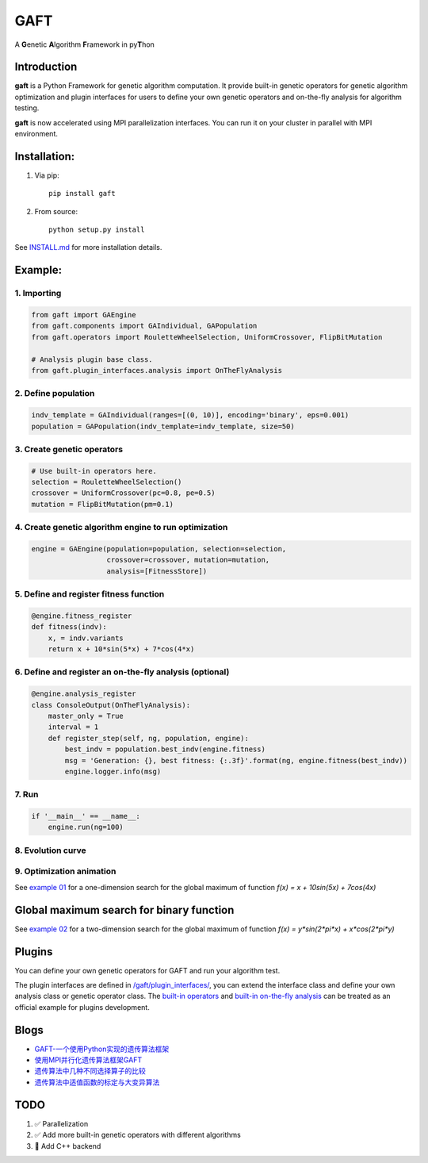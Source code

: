 ====
GAFT
====

A **G**\ enetic **A**\ lgorithm **F**\ ramework in py\ **T**\ hon

.. image:: https://travis-ci.org/PytLab/gaft.svg?branch=master
    :target: https://travis-ci.org/PytLab/gaft
    :alt: Build Status

.. image:: https://codecov.io/gh/PytLab/gaft/branch/master/graph/badge.svg
  :target: https://codecov.io/gh/PytLab/gaft

.. image:: https://landscape.io/github/PytLab/gaft/master/landscape.svg?style=flat
    :target: https://landscape.io/github/PytLab/gaft/master
    :alt: Code Health

.. image:: https://img.shields.io/badge/python-3.5-green.svg
    :target: https://www.python.org/downloads/release/python-351/
    :alt: platform

.. image:: https://img.shields.io/badge/pypi-v0.3.4-blue.svg
    :target: https://pypi.python.org/pypi/gaft/
    :alt: versions


Introduction
------------

**gaft** is a Python Framework for genetic algorithm computation. It provide built-in genetic operators for genetic algorithm optimization and plugin interfaces for users to define your own genetic operators and on-the-fly analysis for algorithm testing.

**gaft** is now accelerated using MPI parallelization interfaces. You can run it on your cluster in parallel with MPI environment.

Installation:
-------------

1. Via pip::

    pip install gaft

2. From source::

    python setup.py install

See `INSTALL.md <https://github.com/PytLab/gaft/blob/master/INSTALL.md>`_ for more installation details.

Example:
--------

1. Importing
````````````

.. code-block:: python

    from gaft import GAEngine
    from gaft.components import GAIndividual, GAPopulation
    from gaft.operators import RouletteWheelSelection, UniformCrossover, FlipBitMutation

    # Analysis plugin base class.
    from gaft.plugin_interfaces.analysis import OnTheFlyAnalysis

2. Define population
````````````````````

.. code-block:: python
    
    indv_template = GAIndividual(ranges=[(0, 10)], encoding='binary', eps=0.001)
    population = GAPopulation(indv_template=indv_template, size=50)

3. Create genetic operators
```````````````````````````

.. code-block:: python

    # Use built-in operators here.
    selection = RouletteWheelSelection()
    crossover = UniformCrossover(pc=0.8, pe=0.5)
    mutation = FlipBitMutation(pm=0.1)

4. Create genetic algorithm engine to run optimization
``````````````````````````````````````````````````````

.. code-block:: python

    engine = GAEngine(population=population, selection=selection,
                      crossover=crossover, mutation=mutation,
                      analysis=[FitnessStore])

5. Define and register fitness function
```````````````````````````````````````

.. code-block:: python

    @engine.fitness_register
    def fitness(indv):
        x, = indv.variants
        return x + 10*sin(5*x) + 7*cos(4*x)

6. Define and register an on-the-fly analysis (optional)
````````````````````````````````````````````````````````

.. code-block:: python

    @engine.analysis_register
    class ConsoleOutput(OnTheFlyAnalysis):
        master_only = True
        interval = 1
        def register_step(self, ng, population, engine):
            best_indv = population.best_indv(engine.fitness)
            msg = 'Generation: {}, best fitness: {:.3f}'.format(ng, engine.fitness(best_indv))
            engine.logger.info(msg)

7. Run
``````

.. code-block:: python

    if '__main__' == __name__:
        engine.run(ng=100)

8. Evolution curve
``````````````````

.. image:: https://github.com/PytLab/gaft/blob/master/examples/ex01/envolution_curve.png

9. Optimization animation
`````````````````````````

.. image:: https://github.com/PytLab/gaft/blob/master/examples/ex01/animation.gif

See `example 01 <https://github.com/PytLab/gaft/blob/master/examples/ex01/ex01.py>`_ for a one-dimension search for the global maximum of function `f(x) = x + 10sin(5x) + 7cos(4x)`

Global maximum search for binary function
-----------------------------------------

.. image:: https://github.com/PytLab/gaft/blob/master/examples/ex02/surface_animation.gif

See `example 02 <https://github.com/PytLab/gaft/blob/master/examples/ex02/ex02.py>`_ for a two-dimension search for the global maximum of function `f(x) = y*sin(2*pi*x) + x*cos(2*pi*y)`

Plugins
-------

You can define your own genetic operators for GAFT and run your algorithm test.

The plugin interfaces are defined in `/gaft/plugin_interfaces/ <https://github.com/PytLab/gaft/tree/master/gaft/plugin_interfaces>`_, you can extend the interface class and define your own analysis class or genetic operator class. The `built-in operators <https://github.com/PytLab/gaft/tree/master/gaft/operators>`_ and `built-in on-the-fly analysis <https://github.com/PytLab/gaft/tree/master/gaft/analysis>`_ can be treated as an official example for plugins development.

Blogs
-----
- `GAFT-一个使用Python实现的遗传算法框架 <http://pytlab.github.io/2017/07/23/gaft-%E4%B8%80%E4%B8%AA%E5%9F%BA%E4%BA%8EPython%E7%9A%84%E9%81%97%E4%BC%A0%E7%AE%97%E6%B3%95%E6%A1%86%E6%9E%B6/>`_

- `使用MPI并行化遗传算法框架GAFT <http://pytlab.github.io/2017/08/02/%E4%BD%BF%E7%94%A8MPI%E5%B9%B6%E8%A1%8C%E5%8C%96%E9%81%97%E4%BC%A0%E7%AE%97%E6%B3%95/>`_

- `遗传算法中几种不同选择算子的比较 <http://pytlab.github.io/2017/09/19/%E9%81%97%E4%BC%A0%E7%AE%97%E6%B3%95%E4%B8%AD%E5%87%A0%E7%A7%8D%E4%B8%8D%E5%90%8C%E9%80%89%E6%8B%A9%E7%AE%97%E5%AD%90%E7%9A%84%E6%AF%94%E8%BE%83/>`_

- `遗传算法中适值函数的标定与大变异算法 <http://pytlab.github.io/2017/09/23/%E9%81%97%E4%BC%A0%E7%AE%97%E6%B3%95%E4%B8%AD%E9%80%82%E5%80%BC%E5%87%BD%E6%95%B0%E7%9A%84%E6%A0%87%E5%AE%9A%E4%B8%8E%E5%A4%A7%E5%8F%98%E5%BC%82%E7%AE%97%E6%B3%95/>`_

TODO
----
1. ✅ Parallelization 
2. ✅ Add more built-in genetic operators with different algorithms
3. 🏃 Add C++ backend


